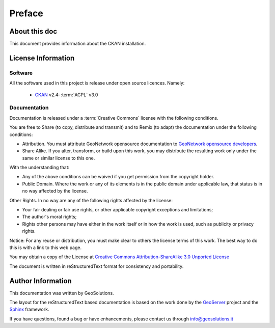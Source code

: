 .. _mainpreface:

Preface
=======

About this doc
--------------

This document provides information about the CKAN installation.


License Information
-------------------


Software
````````

All the software used in this project is release under open source licences.
Namely:

 - `CKAN <http://ckan.org/>`_ v2.4: :term:`AGPL` v3.0


Documentation
`````````````

Documentation is released under a :term:`Creative Commons` license with the following conditions.

You are free to Share (to copy, distribute and transmit) and to Remix (to adapt) the documentation under the following conditions:

- Attribution. You must attribute GeoNetwork opensource documentation to `GeoNetwork opensource developers <http://geonetwork-opensource.org>`_.

- Share Alike. If you alter, transform, or build upon this work, you may distribute the resulting work only under the same or similar license to this one.

With the understanding that:

- Any of the above conditions can be waived if you get permission from the copyright holder.

- Public Domain. Where the work or any of its elements is in the public domain under applicable law, that status is in no way affected by the license.

Other Rights. In no way are any of the following rights affected by the license:

- Your fair dealing or fair use rights, or other applicable copyright exceptions and limitations;

- The author's moral rights;

- Rights other persons may have either in the work itself or in how the work is used, such as publicity or privacy rights.

Notice: For any reuse or distribution, you must make clear to others the license terms of this work. The best way to do this is with a link to this web page.

You may obtain a copy of the License at `Creative Commons Attribution-ShareAlike 3.0 Unported License <http://creativecommons.org/licenses/by-sa/3.0/>`_

The document is written in reStructuredText format for consistency and portability.


Author Information
------------------

This documentation was written by GeoSolutions.

The layout for the reStructuredText based documentation is based on the work done by the `GeoServer <http://geoserver.org>`_ project and the `Sphinx <http://sphinx.pocoo.org/>`_ framework.

If you have questions, found a bug or have enhancements, please contact us through info@geosolutions.it
